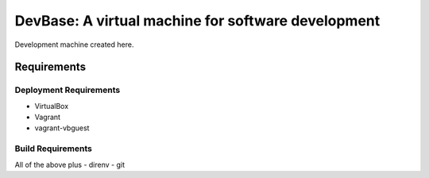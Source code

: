 ===================================================
DevBase: A virtual machine for software development
===================================================

Development machine created here.

Requirements
============

Deployment Requirements
-----------------------

- VirtualBox
- Vagrant
- vagrant-vbguest

Build Requirements
------------------

All of the above plus
- direnv
- git
